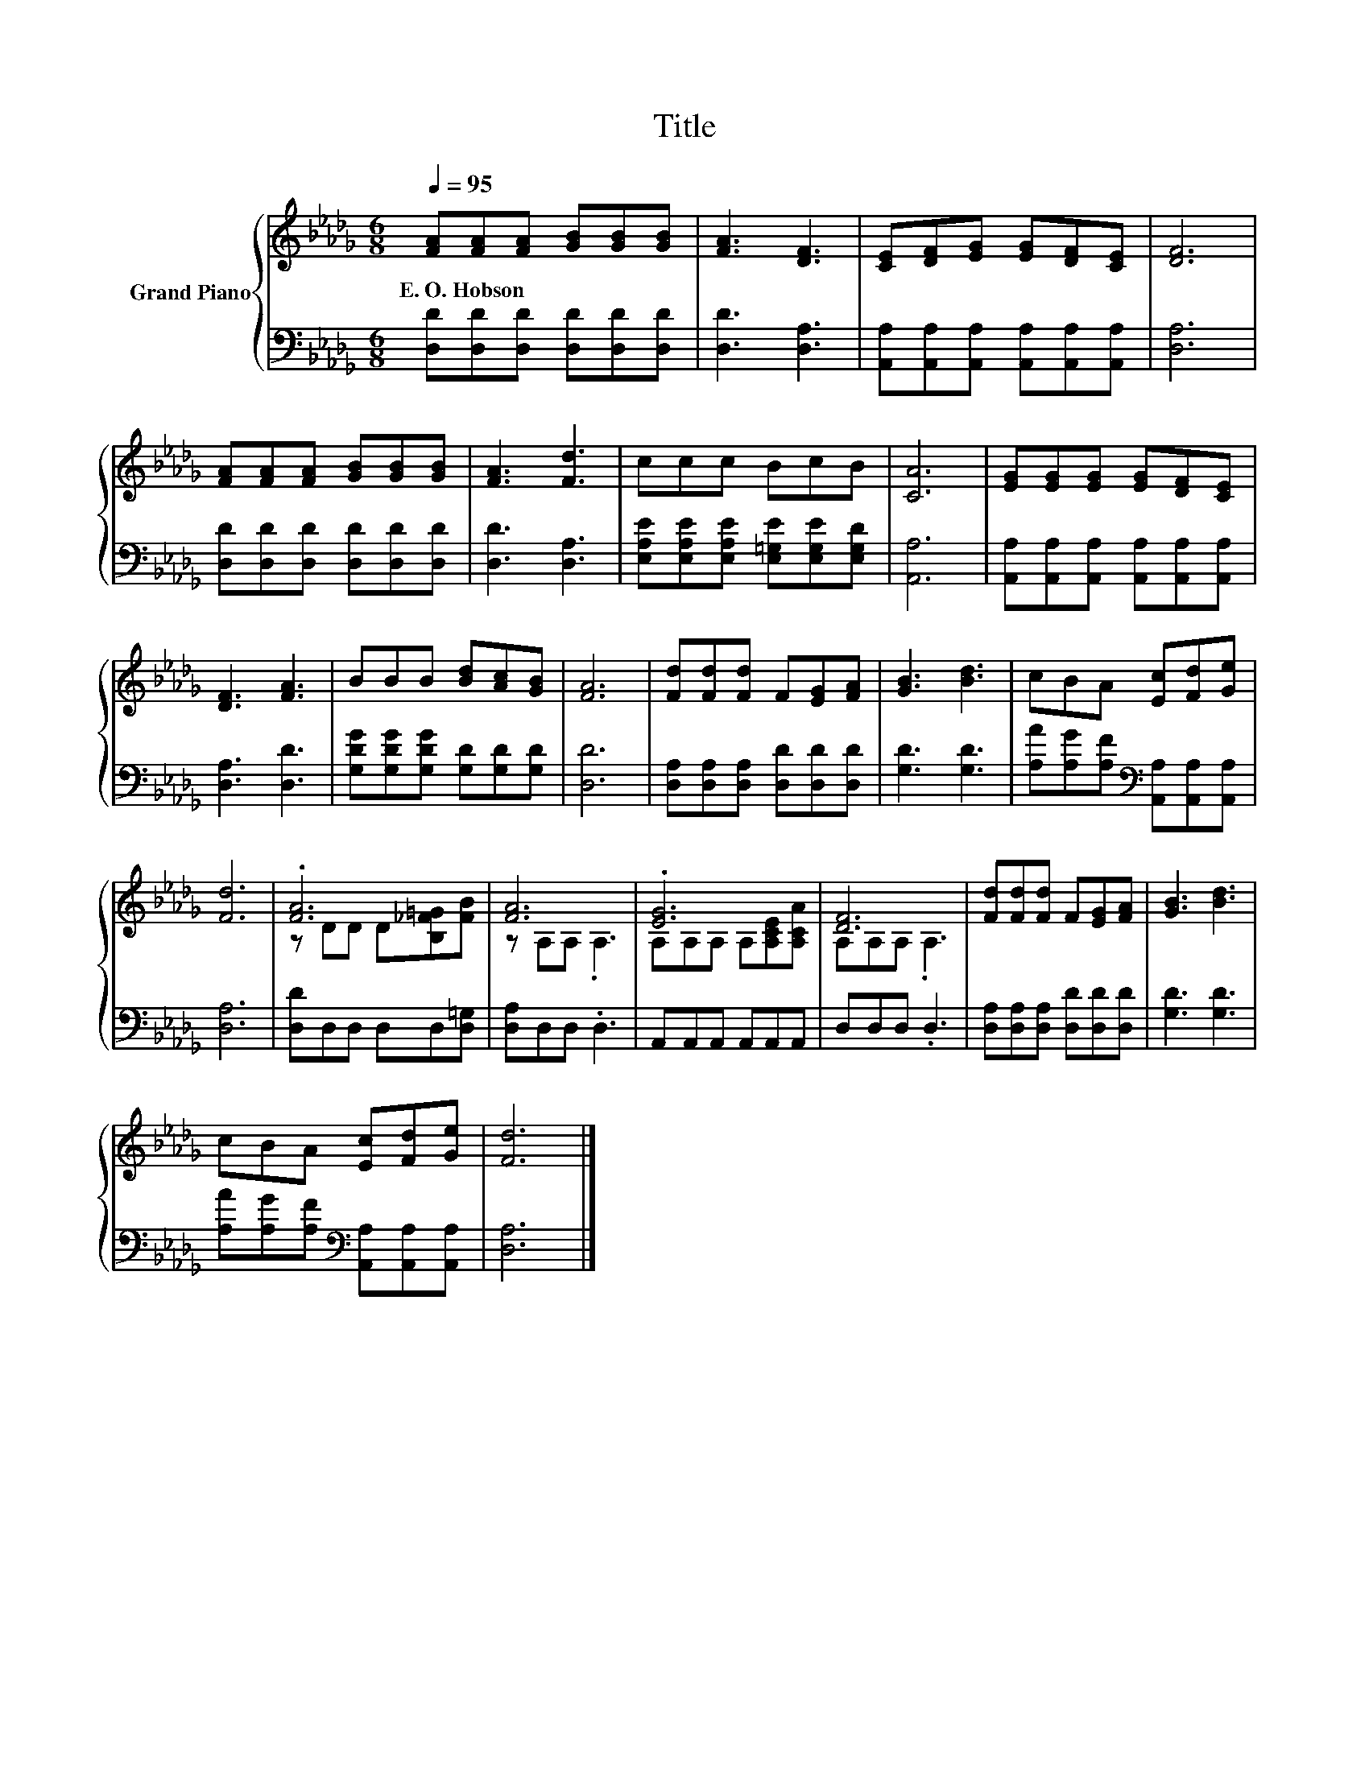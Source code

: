 X:1
T:Title
%%score { ( 1 3 ) | 2 }
L:1/8
Q:1/4=95
M:6/8
K:Db
V:1 treble nm="Grand Piano"
V:3 treble 
V:2 bass 
V:1
 [FA][FA][FA] [GB][GB][GB] | [FA]3 [DF]3 | [CE][DF][EG] [EG][DF][CE] | [DF]6 | %4
w: E.~O.~Hobson * * * * *||||
 [FA][FA][FA] [GB][GB][GB] | [FA]3 [Fd]3 | ccc BcB | [CA]6 | [EG][EG][EG] [EG][DF][CE] | %9
w: |||||
 [DF]3 [FA]3 | BBB [Bd][Ac][GB] | [FA]6 | [Fd][Fd][Fd] F[EG][FA] | [GB]3 [Bd]3 | cBA [Ec][Fd][Ge] | %15
w: ||||||
 [Fd]6 | .[FA]6 | [FA]6 | .[EG]6 | [DF]6 | [Fd][Fd][Fd] F[EG][FA] | [GB]3 [Bd]3 | %22
w: |||||||
 cBA [Ec][Fd][Ge] | [Fd]6 |] %24
w: ||
V:2
 [D,D][D,D][D,D] [D,D][D,D][D,D] | [D,D]3 [D,A,]3 | [A,,A,][A,,A,][A,,A,] [A,,A,][A,,A,][A,,A,] | %3
 [D,A,]6 | [D,D][D,D][D,D] [D,D][D,D][D,D] | [D,D]3 [D,A,]3 | %6
 [E,A,E][E,A,E][E,A,E] [E,=G,E][E,G,E][E,G,D] | [A,,A,]6 | %8
 [A,,A,][A,,A,][A,,A,] [A,,A,][A,,A,][A,,A,] | [D,A,]3 [D,D]3 | %10
 [G,DG][G,DG][G,DG] [G,D][G,D][G,D] | [D,D]6 | [D,A,][D,A,][D,A,] [D,D][D,D][D,D] | [G,D]3 [G,D]3 | %14
 [A,A][A,G][A,F][K:bass] [A,,A,][A,,A,][A,,A,] | [D,A,]6 | [D,D]D,D, D,D,[D,=G,] | %17
 [D,A,]D,D, .D,3 | A,,A,,A,, A,,A,,A,, | D,D,D, .D,3 | [D,A,][D,A,][D,A,] [D,D][D,D][D,D] | %21
 [G,D]3 [G,D]3 | [A,A][A,G][A,F][K:bass] [A,,A,][A,,A,][A,,A,] | [D,A,]6 |] %24
V:3
 x6 | x6 | x6 | x6 | x6 | x6 | x6 | x6 | x6 | x6 | x6 | x6 | x6 | x6 | x6 | x6 | %16
 z DD D[B,_F=G][FB] | z A,A, .A,3 | A,A,A, A,[A,CE][A,CA] | A,A,A, .A,3 | x6 | x6 | x6 | x6 |] %24

